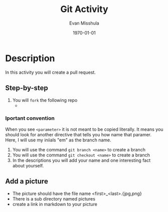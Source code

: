 #+Title: Git Activity
#+Date: \today
#+author: Evan Misshula

* Description

In  this activity you will create a pull
request.

** Step-by-step
1. You will ~fork~ the following repo
   -
*** Iportant convention
When you see ~<parameter>~ it is not meant to be copied literally. It
means you should look for another directive that tells you how name
that paramer.  Here, I will use my iniials "em" as the branch name.
2. You will use the command ~git branch <name>~ to create a branch
3. You will use the command ~git checkout <name>~ to create a branch
4. In the descriptions you will add your name and one interesting fact about yourself.   
** Add a picture
- The picture should have the file name <first>_<last>.{jpg,png}
- There is a sub directory named pictures
- create a link in markdown to your picture
